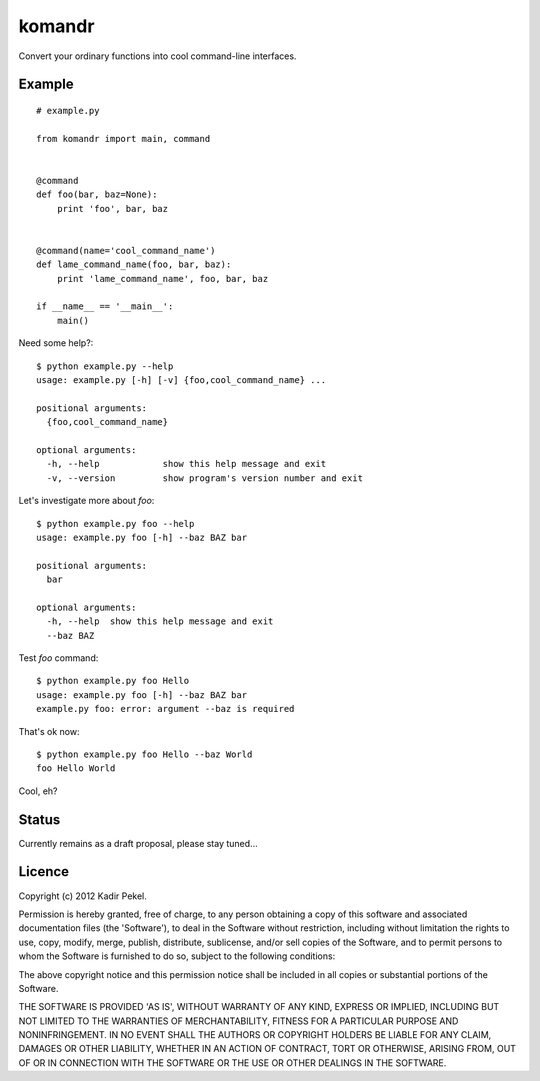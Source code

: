 =======
komandr
=======

Convert your ordinary functions into cool command-line interfaces.

Example
-------
::

    # example.py

    from komandr import main, command


    @command
    def foo(bar, baz=None):
        print 'foo', bar, baz


    @command(name='cool_command_name')
    def lame_command_name(foo, bar, baz):
        print 'lame_command_name', foo, bar, baz

    if __name__ == '__main__':
        main()


Need some help?::

    $ python example.py --help
    usage: example.py [-h] [-v] {foo,cool_command_name} ...

    positional arguments:
      {foo,cool_command_name}

    optional arguments:
      -h, --help            show this help message and exit
      -v, --version         show program's version number and exit

Let's investigate more about `foo`::

    $ python example.py foo --help
    usage: example.py foo [-h] --baz BAZ bar

    positional arguments:
      bar

    optional arguments:
      -h, --help  show this help message and exit
      --baz BAZ

Test `foo` command::

    $ python example.py foo Hello
    usage: example.py foo [-h] --baz BAZ bar
    example.py foo: error: argument --baz is required

That's ok now::

    $ python example.py foo Hello --baz World
    foo Hello World

Cool, eh?

Status
------

Currently remains as a draft proposal, please stay tuned...

Licence
-------
Copyright (c) 2012 Kadir Pekel.

Permission is hereby granted, free of charge, to any person obtaining a copy of
this software and associated documentation files (the 'Software'), to deal in
the Software without restriction, including without limitation the rights to
use, copy, modify, merge, publish, distribute, sublicense, and/or sell copies
of the Software, and to permit persons to whom the Software is furnished to do
so, subject to the following conditions:

The above copyright notice and this permission notice shall be included in all
copies or substantial portions of the Software.

THE SOFTWARE IS PROVIDED 'AS IS', WITHOUT WARRANTY OF ANY KIND, EXPRESS OR
IMPLIED, INCLUDING BUT NOT LIMITED TO THE WARRANTIES OF MERCHANTABILITY,
FITNESS FOR A PARTICULAR PURPOSE AND NONINFRINGEMENT. IN NO EVENT SHALL THE
AUTHORS OR COPYRIGHT HOLDERS BE LIABLE FOR ANY CLAIM, DAMAGES OR OTHER
LIABILITY, WHETHER IN AN ACTION OF CONTRACT, TORT OR OTHERWISE, ARISING FROM,
OUT OF OR IN CONNECTION WITH THE SOFTWARE OR THE USE OR OTHER DEALINGS IN THE
SOFTWARE.
